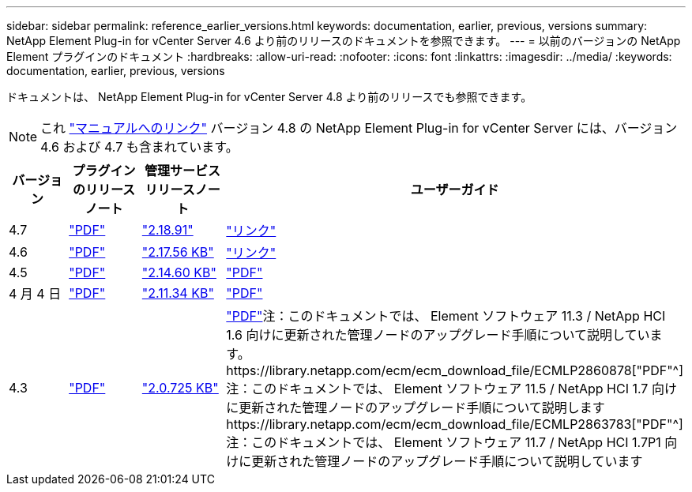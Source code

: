 ---
sidebar: sidebar 
permalink: reference_earlier_versions.html 
keywords: documentation, earlier, previous, versions 
summary: NetApp Element Plug-in for vCenter Server 4.6 より前のリリースのドキュメントを参照できます。 
---
= 以前のバージョンの NetApp Element プラグインのドキュメント
:hardbreaks:
:allow-uri-read: 
:nofooter: 
:icons: font
:linkattrs: 
:imagesdir: ../media/
:keywords: documentation, earlier, previous, versions


[role="lead"]
ドキュメントは、 NetApp Element Plug-in for vCenter Server 4.8 より前のリリースでも参照できます。


NOTE: これ link:index.html["マニュアルへのリンク"] バージョン 4.8 の NetApp Element Plug-in for vCenter Server には、バージョン 4.6 および 4.7 も含まれています。

[cols="4*"]
|===
| バージョン | プラグインのリリースノート | 管理サービスリリースノート | ユーザーガイド 


| 4.7 | https://library.netapp.com/ecm/ecm_download_file/ECMLP2876748["PDF"^] | https://library.netapp.com/ecm/ecm_download_file/ECMLP2876748["2.18.91"^] | link:index.html["リンク"] 


| 4.6 | https://library.netapp.com/ecm/ecm_download_file/ECMLP2874631["PDF"^] | https://kb.netapp.com/Advice_and_Troubleshooting/Data_Storage_Software/Management_services_for_Element_Software_and_NetApp_HCI/NetApp_Hybrid_Cloud_Control_and_Management_Services_2.17.56_Release_Notes["2.17.56 KB"^] | link:index.html["リンク"] 


| 4.5 | https://library.netapp.com/ecm/ecm_download_file/ECMLP2873396["PDF"^] | https://kb.netapp.com/Advice_and_Troubleshooting/Data_Storage_Software/Management_services_for_Element_Software_and_NetApp_HCI/Management_Services_2.14.60_Release_Notes["2.14.60 KB"^] | https://library.netapp.com/ecm/ecm_download_file/ECMLP2872843["PDF"^] 


| 4 月 4 日 | https://library.netapp.com/ecm/ecm_download_file/ECMLP2866569["PDF"^] | https://kb.netapp.com/Advice_and_Troubleshooting/Data_Storage_Software/Management_services_for_Element_Software_and_NetApp_HCI/Management_Services_2.11.34_Release_Notes["2.11.34 KB"^] | https://library.netapp.com/ecm/ecm_download_file/ECMLP2870280["PDF"^] 


| 4.3 | https://library.netapp.com/ecm/ecm_download_file/ECMLP2856119["PDF"^] | https://kb.netapp.com/Advice_and_Troubleshooting/Data_Storage_Software/Management_services_for_Element_Software_and_NetApp_HCI/Management_Services_2.0.725_Release_Notes["2.0.725 KB"^] | https://library.netapp.com/ecm/ecm_download_file/ECMLP2860023["PDF"^]注：このドキュメントでは、 Element ソフトウェア 11.3 / NetApp HCI 1.6 向けに更新された管理ノードのアップグレード手順について説明しています。https://library.netapp.com/ecm/ecm_download_file/ECMLP2860878["PDF"^]注：このドキュメントでは、 Element ソフトウェア 11.5 / NetApp HCI 1.7 向けに更新された管理ノードのアップグレード手順について説明しますhttps://library.netapp.com/ecm/ecm_download_file/ECMLP2863783["PDF"^]注：このドキュメントでは、 Element ソフトウェア 11.7 / NetApp HCI 1.7P1 向けに更新された管理ノードのアップグレード手順について説明しています 
|===
